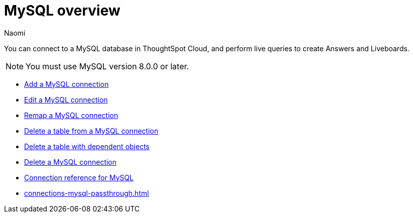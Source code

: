 = {connection} overview
:last_updated: 4/19/2023
:linkattrs:
:author: Naomi
:page-layout: default-cloud
:page-aliases:
:experimental:
:connection: MySQL
:description: You can connect to a MySQL database in ThoughtSpot Cloud, and perform live queries to create Answers and Liveboards.



You can connect to a {connection} database in ThoughtSpot Cloud, and perform live queries to create Answers and Liveboards.

NOTE: You must use MySQL version 8.0.0 or later.

* xref:connections-mysql-add.adoc[Add a {connection} connection]
* xref:connections-mysql-edit.adoc[Edit a {connection} connection]
* xref:connections-mysql-remap.adoc[Remap a {connection} connection]
* xref:connections-mysql-delete-table.adoc[Delete a table from a {connection} connection]
* xref:connections-mysql-delete-table-dependencies.adoc[Delete a table with dependent objects]
* xref:connections-mysql-delete.adoc[Delete a {connection} connection]
* xref:connections-mysql-reference.adoc[Connection reference for {connection}]
* xref:connections-mysql-passthrough.adoc[]